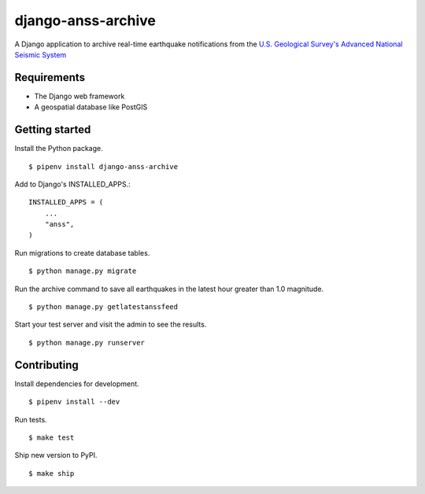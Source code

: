 django-anss-archive
===================

A Django application to archive real-time earthquake notifications from the `U.S. Geological Survey's Advanced National Seismic System <https://earthquake.usgs.gov/earthquakes/feed/>`_


Requirements
------------

* The Django web framework
* A geospatial database like PostGIS


Getting started
---------------

Install the Python package.

::

    $ pipenv install django-anss-archive

Add to Django's INSTALLED_APPS.::

    INSTALLED_APPS = (
        ...
        "anss",
    )

Run migrations to create database tables. ::

    $ python manage.py migrate

Run the archive command to save all earthquakes in the latest hour greater than 1.0 magnitude. ::

    $ python manage.py getlatestanssfeed

Start your test server and visit the admin to see the results. ::

    $ python manage.py runserver

.. image:: https://raw.githubusercontent.com/datadesk/django-anss-archive/master/img/list.png

.. image:: https://raw.githubusercontent.com/datadesk/django-anss-archive/master/img/detail.png


Contributing
------------

Install dependencies for development. ::

    $ pipenv install --dev

Run tests. ::

    $ make test

Ship new version to PyPI. ::

    $ make ship
